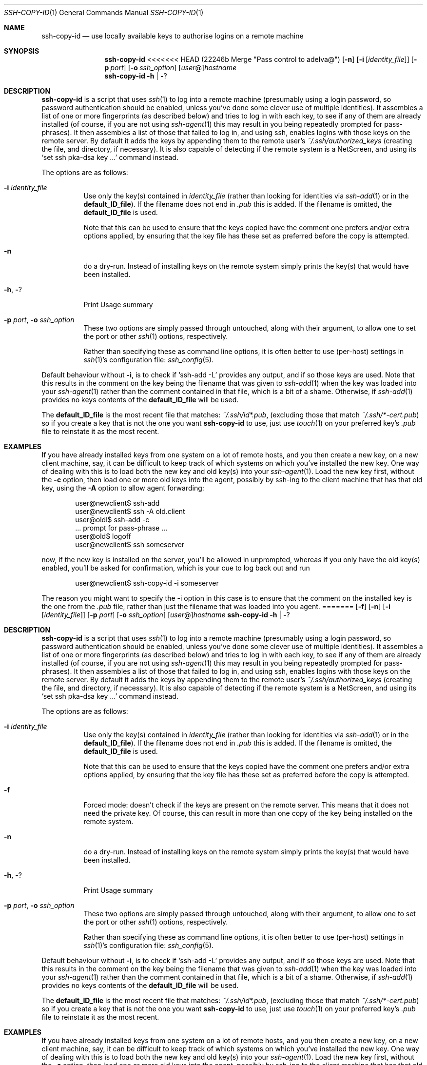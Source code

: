 .ig \"  -*- nroff -*-
Copyright (c) 1999-2013 hands.com Ltd. <http://hands.com/>

Redistribution and use in source and binary forms, with or without
modification, are permitted provided that the following conditions
are met:
1. Redistributions of source code must retain the above copyright
   notice, this list of conditions and the following disclaimer.
2. Redistributions in binary form must reproduce the above copyright
   notice, this list of conditions and the following disclaimer in the
   documentation and/or other materials provided with the distribution.

THIS SOFTWARE IS PROVIDED BY THE AUTHOR ``AS IS'' AND ANY EXPRESS OR
IMPLIED WARRANTIES, INCLUDING, BUT NOT LIMITED TO, THE IMPLIED WARRANTIES
OF MERCHANTABILITY AND FITNESS FOR A PARTICULAR PURPOSE ARE DISCLAIMED.
IN NO EVENT SHALL THE AUTHOR BE LIABLE FOR ANY DIRECT, INDIRECT,
INCIDENTAL, SPECIAL, EXEMPLARY, OR CONSEQUENTIAL DAMAGES (INCLUDING, BUT
NOT LIMITED TO, PROCUREMENT OF SUBSTITUTE GOODS OR SERVICES; LOSS OF USE,
DATA, OR PROFITS; OR BUSINESS INTERRUPTION) HOWEVER CAUSED AND ON ANY
THEORY OF LIABILITY, WHETHER IN CONTRACT, STRICT LIABILITY, OR TORT
(INCLUDING NEGLIGENCE OR OTHERWISE) ARISING IN ANY WAY OUT OF THE USE OF
THIS SOFTWARE, EVEN IF ADVISED OF THE POSSIBILITY OF SUCH DAMAGE.
..
.Dd $Mdocdate: June 17 2010 $
.Dt SSH-COPY-ID 1
.Os
.Sh NAME
.Nm ssh-copy-id
.Nd use locally available keys to authorise logins on a remote machine
.Sh SYNOPSIS
.Nm
<<<<<<< HEAD   (22246b Merge "Pass control to adelva@")
.Op Fl n
.Op Fl i Op Ar identity_file
.Op Fl p Ar port
.Op Fl o Ar ssh_option
.Op Ar user Ns @ Ns
.Ar hostname
.Nm
.Fl h | Fl ?
.br
.Sh DESCRIPTION
.Nm
is a script that uses
.Xr ssh 1
to log into a remote machine (presumably using a login password,
so password authentication should be enabled, unless you've done some
clever use of multiple identities).  It assembles a list of one or more
fingerprints (as described below) and tries to log in with each key, to
see if any of them are already installed (of course, if you are not using
.Xr ssh-agent 1
this may result in you being repeatedly prompted for pass-phrases).
It then assembles a list of those that failed to log in, and using ssh,
enables logins with those keys on the remote server.  By default it adds
the keys by appending them to the remote user's
.Pa ~/.ssh/authorized_keys
(creating the file, and directory, if necessary).  It is also capable
of detecting if the remote system is a NetScreen, and using its
.Ql set ssh pka-dsa key ...
command instead.
.Pp
The options are as follows:
.Bl -tag -width Ds
.It Fl i Ar identity_file
Use only the key(s) contained in
.Ar identity_file
(rather than looking for identities via
.Xr ssh-add 1
or in the
.Ic default_ID_file ) .
If the filename does not end in
.Pa .pub
this is added.  If the filename is omitted, the 
.Ic default_ID_file
is used.
.Pp
Note that this can be used to ensure that the keys copied have the
comment one prefers and/or extra options applied, by ensuring that the
key file has these set as preferred before the copy is attempted.
.It Fl n
do a dry-run.  Instead of installing keys on the remote system simply
prints the key(s) that would have been installed.
.It Fl h , Fl ?
Print Usage summary
.It Fl p Ar port , Fl o Ar ssh_option
These two options are simply passed through untouched, along with their
argument, to allow one to set the port or other
.Xr ssh 1
options, respectively.
.Pp
Rather than specifying these as command line options, it is often better to use (per-host) settings in
.Xr ssh 1 Ns 's
configuration file:
.Xr ssh_config 5 .
.El
.Pp
Default behaviour without
.Fl i ,
is to check if
.Ql ssh-add -L
provides any output, and if so those keys are used.  Note that this results in
the comment on the key being the filename that was given to
.Xr ssh-add 1
when the key was loaded into your
.Xr ssh-agent 1
rather than the comment contained in that file, which is a bit of a shame.
Otherwise, if
.Xr ssh-add 1
provides no keys contents of the 
.Ic default_ID_file
will be used.
.Pp
The
.Ic default_ID_file
is the most recent file that matches:
.Pa ~/.ssh/id*.pub ,
(excluding those that match
.Pa ~/.ssh/*-cert.pub )
so if you create a key that is not the one you want
.Nm
to use, just use
.Xr touch 1
on your preferred key's 
.Pa .pub
file to reinstate it as the most recent.
.Pp
.Sh EXAMPLES
If you have already installed keys from one system on a lot of remote
hosts, and you then create a new key, on a new client machine, say,
it can be difficult to keep track of which systems on which you've
installed the new key.  One way of dealing with this is to load both
the new key and old key(s) into your
.Xr ssh-agent 1 .
Load the new key first, without the
.Fl c
option, then load one or more old keys into the agent, possibly by
ssh-ing to the client machine that has that old key, using the
.Fl A
option to allow agent forwarding:
.Pp
.D1 user@newclient$ ssh-add
.D1 user@newclient$ ssh -A old.client
.D1 user@oldl$ ssh-add -c
.D1 No   ... prompt for pass-phrase ...
.D1 user@old$ logoff
.D1 user@newclient$ ssh someserver
.Pp
now, if the new key is installed on the server, you'll be allowed in
unprompted, whereas if you only have the old key(s) enabled, you'll be
asked for confirmation, which is your cue to log back out and run
.Pp
.D1 user@newclient$ ssh-copy-id -i someserver
.Pp
The reason you might want to specify the -i option in this case is to
ensure that the comment on the installed key is the one from the
.Pa .pub
file, rather than just the filename that was loaded into you agent.
=======
.Op Fl f
.Op Fl n
.Op Fl i Op Ar identity_file
.Op Fl p Ar port
.Op Fl o Ar ssh_option
.Op Ar user Ns @ Ns
.Ar hostname
.Nm
.Fl h | Fl ?
.br
.Sh DESCRIPTION
.Nm
is a script that uses
.Xr ssh 1
to log into a remote machine (presumably using a login password,
so password authentication should be enabled, unless you've done some
clever use of multiple identities).  It assembles a list of one or more
fingerprints (as described below) and tries to log in with each key, to
see if any of them are already installed (of course, if you are not using
.Xr ssh-agent 1
this may result in you being repeatedly prompted for pass-phrases).
It then assembles a list of those that failed to log in, and using ssh,
enables logins with those keys on the remote server.  By default it adds
the keys by appending them to the remote user's
.Pa ~/.ssh/authorized_keys
(creating the file, and directory, if necessary).  It is also capable
of detecting if the remote system is a NetScreen, and using its
.Ql set ssh pka-dsa key ...
command instead.
.Pp
The options are as follows:
.Bl -tag -width Ds
.It Fl i Ar identity_file
Use only the key(s) contained in
.Ar identity_file
(rather than looking for identities via
.Xr ssh-add 1
or in the
.Ic default_ID_file ) .
If the filename does not end in
.Pa .pub
this is added.  If the filename is omitted, the 
.Ic default_ID_file
is used.
.Pp
Note that this can be used to ensure that the keys copied have the
comment one prefers and/or extra options applied, by ensuring that the
key file has these set as preferred before the copy is attempted.
.It Fl f
Forced mode: doesn't check if the keys are present on the remote server.
This means that it does not need the private key.  Of course, this can result
in more than one copy of the key being installed on the remote system.
.It Fl n
do a dry-run.  Instead of installing keys on the remote system simply
prints the key(s) that would have been installed.
.It Fl h , Fl ?
Print Usage summary
.It Fl p Ar port , Fl o Ar ssh_option
These two options are simply passed through untouched, along with their
argument, to allow one to set the port or other
.Xr ssh 1
options, respectively.
.Pp
Rather than specifying these as command line options, it is often better to use (per-host) settings in
.Xr ssh 1 Ns 's
configuration file:
.Xr ssh_config 5 .
.El
.Pp
Default behaviour without
.Fl i ,
is to check if
.Ql ssh-add -L
provides any output, and if so those keys are used.  Note that this results in
the comment on the key being the filename that was given to
.Xr ssh-add 1
when the key was loaded into your
.Xr ssh-agent 1
rather than the comment contained in that file, which is a bit of a shame.
Otherwise, if
.Xr ssh-add 1
provides no keys contents of the 
.Ic default_ID_file
will be used.
.Pp
The
.Ic default_ID_file
is the most recent file that matches:
.Pa ~/.ssh/id*.pub ,
(excluding those that match
.Pa ~/.ssh/*-cert.pub )
so if you create a key that is not the one you want
.Nm
to use, just use
.Xr touch 1
on your preferred key's 
.Pa .pub
file to reinstate it as the most recent.
.Pp
.Sh EXAMPLES
If you have already installed keys from one system on a lot of remote
hosts, and you then create a new key, on a new client machine, say,
it can be difficult to keep track of which systems on which you've
installed the new key.  One way of dealing with this is to load both
the new key and old key(s) into your
.Xr ssh-agent 1 .
Load the new key first, without the
.Fl c
option, then load one or more old keys into the agent, possibly by
ssh-ing to the client machine that has that old key, using the
.Fl A
option to allow agent forwarding:
.Pp
.D1 user@newclient$ ssh-add
.D1 user@newclient$ ssh -A old.client
.D1 user@oldl$ ssh-add -c
.D1 No   ... prompt for pass-phrase ...
.D1 user@old$ logoff
.D1 user@newclient$ ssh someserver
.Pp
now, if the new key is installed on the server, you'll be allowed in
unprompted, whereas if you only have the old key(s) enabled, you'll be
asked for confirmation, which is your cue to log back out and run
.Pp
.D1 user@newclient$ ssh-copy-id -i someserver
.Pp
The reason you might want to specify the -i option in this case is to
ensure that the comment on the installed key is the one from the
.Pa .pub
file, rather than just the filename that was loaded into your agent.
>>>>>>> BRANCH (ecb2c0 upstream: fix compilation with DEBUG_KEXDH; bz#3160 ok dtuck)
It also ensures that only the id you intended is installed, rather than
all the keys that you have in your
.Xr ssh-agent 1 .
Of course, you can specify another id, or use the contents of the
.Xr ssh-agent 1
as you prefer.
.Pp
Having mentioned
.Xr ssh-add 1 Ns 's
.Fl c
option, you might consider using this whenever using agent forwarding
to avoid your key being hijacked, but it is much better to instead use
.Xr ssh 1 Ns 's
.Ar ProxyCommand
and 
.Fl W
option,
to bounce through remote servers while always doing direct end-to-end
authentication. This way the middle hop(s) don't get access to your
.Xr ssh-agent 1 .
A web search for
.Ql ssh proxycommand nc
should prove enlightening (N.B. the modern approach is to use the
.Fl W
option, rather than
.Xr nc 1 ) .
.Sh "SEE ALSO"
.Xr ssh 1 ,
.Xr ssh-agent 1 ,
.Xr sshd 8
